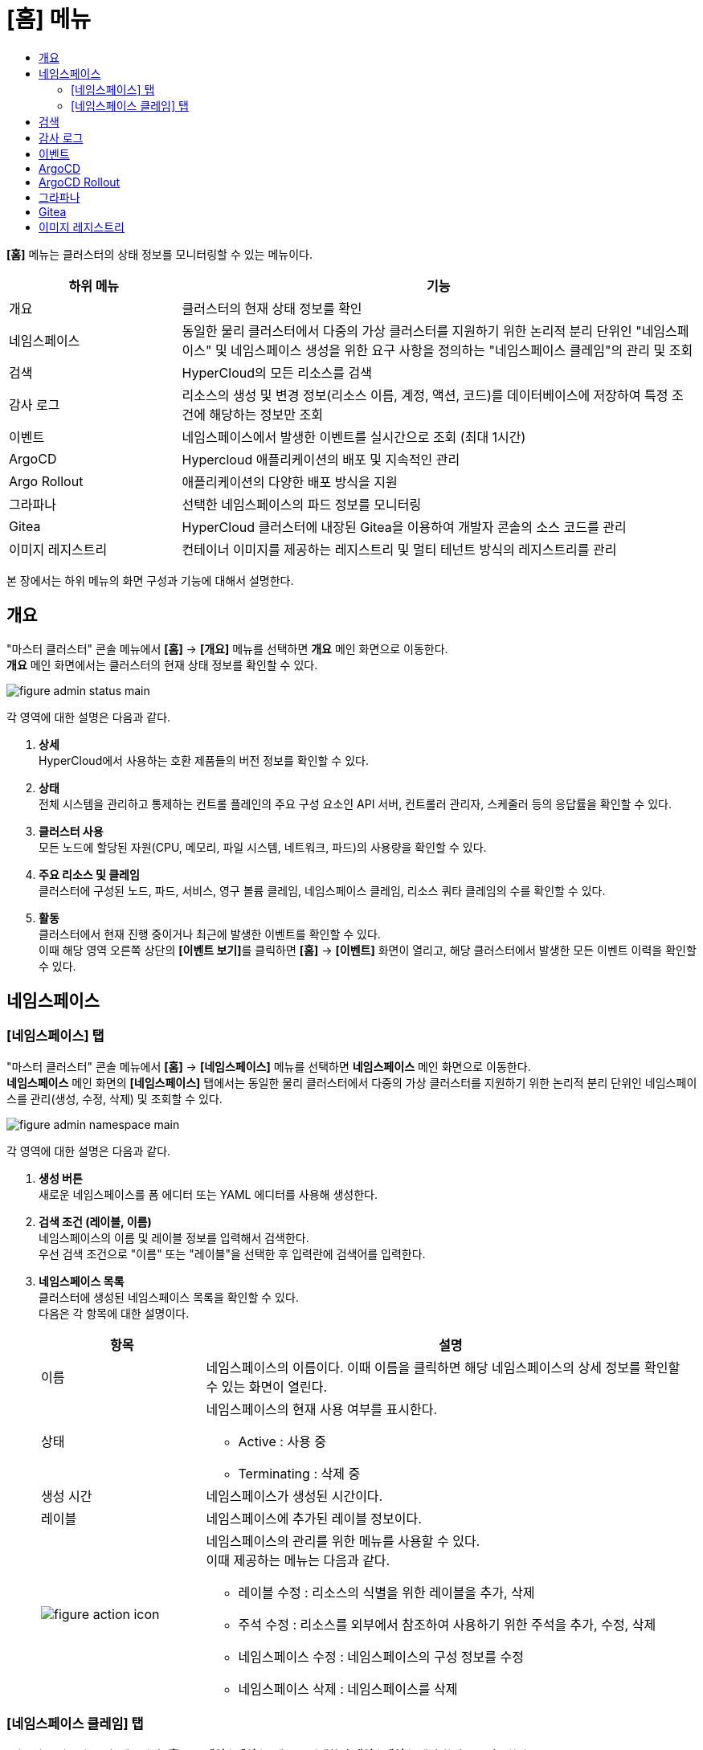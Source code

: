 = [홈] 메뉴
:toc:
:toc-title:

*[홈]* 메뉴는 클러스터의 상태 정보를 모니터링할 수 있는 메뉴이다.
[width="100%",options="header", cols="1,3"]
|====================
|하위 메뉴|기능
|개요|클러스터의 현재 상태 정보를 확인
|네임스페이스|동일한 물리 클러스터에서 다중의 가상 클러스터를 지원하기 위한 논리적 분리 단위인 "네임스페이스" 및 네임스페이스 생성을 위한 요구 사항을 정의하는 "네임스페이스 클레임"의 관리 및 조회
|검색|HyperCloud의 모든 리소스를 검색
|감사 로그|리소스의 생성 및 변경 정보(리소스 이름, 계정, 액션, 코드)를 데이터베이스에 저장하여 특정 조건에 해당하는 정보만 조회 
|이벤트|네임스페이스에서 발생한 이벤트를 실시간으로 조회 (최대 1시간)
|ArgoCD|Hypercloud 애플리케이션의 배포 및 지속적인 관리
|Argo Rollout|애플리케이션의 다양한 배포 방식을 지원
|그라파나|선택한 네임스페이스의 파드 정보를 모니터링
|Gitea|HyperCloud 클러스터에 내장된 Gitea을 이용하여 개발자 콘솔의 소스 코드를 관리
|이미지 레지스트리|컨테이너 이미지를 제공하는 레지스트리 및 멀티 테넌트 방식의 레지스트리를 관리
|====================

본 장에서는 하위 메뉴의 화면 구성과 기능에 대해서 설명한다.

== 개요

"마스터 클러스터" 콘솔 메뉴에서 *[홈]* -> *[개요]* 메뉴를 선택하면 *개요* 메인 화면으로 이동한다. +
*개요* 메인 화면에서는 클러스터의 현재 상태 정보를 확인할 수 있다.

image::../../images/figure_admin_status_main.png[]

각 영역에 대한 설명은 다음과 같다.

<1> *상세* +
HyperCloud에서 사용하는 호환 제품들의 버전 정보를 확인할 수 있다.

<2> *상태* +
전체 시스템을 관리하고 통제하는 컨트롤 플레인의 주요 구성 요소인 API 서버, 컨트롤러 관리자, 스케줄러 등의 응답률을 확인할 수 있다.

<3> *클러스터 사용* +
모든 노드에 할당된 자원(CPU, 메모리, 파일 시스템, 네트워크, 파드)의 사용량을 확인할 수 있다. 

<4> *주요 리소스 및 클레임* +
클러스터에 구성된 노드, 파드, 서비스, 영구 볼륨 클레임, 네임스페이스 클레임, 리소스 쿼타 클레임의 수를 확인할 수 있다.

<5> *활동* +
클러스터에서 현재 진행 중이거나 최근에 발생한 이벤트를 확인할 수 있다. +
이때 해당 영역 오른쪽 상단의 **[이벤트 보기]**를 클릭하면 *[홈]* -> *[이벤트]* 화면이 열리고, 해당 클러스터에서 발생한 모든 이벤트 이력을 확인할 수 있다.

== 네임스페이스

=== [네임스페이스] 탭

"마스터 클러스터" 콘솔 메뉴에서 *[홈]* -> *[네임스페이스]* 메뉴를 선택하면 *네임스페이스* 메인 화면으로 이동한다. +
*네임스페이스* 메인 화면의 *[네임스페이스]* 탭에서는 동일한 물리 클러스터에서 다중의 가상 클러스터를 지원하기 위한 논리적 분리 단위인 ``네임스페이스``를 관리(생성, 수정, 삭제) 및 조회할 수 있다.

//[caption="그림. "] //캡션 제목 변경
[#img-namespace-main]
image::../../images/figure_admin_namespace_main.png[]

각 영역에 대한 설명은 다음과 같다.

<1> *생성 버튼* +
새로운 네임스페이스를 폼 에디터 또는 YAML 에디터를 사용해 생성한다.

<2> *검색 조건 (레이블, 이름)* +
네임스페이스의 이름 및 레이블 정보를 입력해서 검색한다. +
우선 검색 조건으로 "이름" 또는 "레이블"을 선택한 후 입력란에 검색어를 입력한다.

<3> *네임스페이스 목록* +
클러스터에 생성된 네임스페이스 목록을 확인할 수 있다. +
다음은 각 항목에 대한 설명이다.
+
[width="100%",options="header", cols="1,3a"]
|====================
|항목|설명  
|이름|네임스페이스의 이름이다. 이때 이름을 클릭하면 해당 네임스페이스의 상세 정보를 확인할 수 있는 화면이 열린다.
|상태|네임스페이스의 현재 사용 여부를 표시한다.

* Active : 사용 중
* Terminating : 삭제 중
|생성 시간|네임스페이스가 생성된 시간이다.
|레이블|네임스페이스에 추가된 레이블 정보이다.
|image:../../images/figure_action_icon.png[]|네임스페이스의 관리를 위한 메뉴를 사용할 수 있다. +
이때 제공하는 메뉴는 다음과 같다.

* 레이블 수정 : 리소스의 식별을 위한 레이블을 추가, 삭제
* 주석 수정 : 리소스를 외부에서 참조하여 사용하기 위한 주석을 추가, 수정, 삭제
* 네임스페이스 수정 : 네임스페이스의 구성 정보를 수정
* 네임스페이스 삭제 : 네임스페이스를 삭제
|====================

=== [네임스페이스 클레임] 탭

"마스터 클러스터" 콘솔 메뉴에서 *[홈]* -> *[네임스페이스]* 메뉴를 선택하면 *네임스페이스* 메인 화면으로 이동한다. +
*네임스페이스* 메인 화면의 *[네임스페이스 클레임]* 탭에서는 네임스페이스 생성을 위한 요구 사항을 정의하는 ``네임스페이스 클레임``을 관리(생성, 수정, 삭제) 및 조회할 수 있다.

//[caption="그림. "] //캡션 제목 변경
[#img-namespace-claim-main]
image::../../images/figure_admin_namespace_claim_main.png[]

각 영역에 대한 설명은 다음과 같다.

<1> *생성 버튼* +
새로운 네임스페이스 클레임을 폼 에디터 또는 YAML 에디터를 사용해 생성한다.

<2> *필터 (상태)* +
네임스페이스 클레임의 상태 정보를 선택해서 검색한다. 이때 다중선택도 가능하다.

<3> *검색 조건 (레이블, 이름)* +
네임스페이스 클레임의 이름 및 레이블 정보를 입력해서 검색한다. +
우선 검색 조건으로 "이름" 또는 "레이블"을 선택한 후 입력란에 검색어를 입력한다.

<4> *네임스페이스 클레임 목록* +
클러스터에 생성된 네임스페이스 클레임 목록을 확인할 수 있다. +
다음은 각 항목에 대한 설명이다.
+
[width="100%",options="header", cols="1,3a"]
|====================
|항목|설명  
|이름|네임스페이스 클레임의 이름이다. 이때 이름을 클릭하면 해당 네임스페이스 클레임의 상세 정보를 확인할 수 있는 화면이 열린다.
|리소스 이름|네임스페이스 클레임을 통해 실제 생성될 네임스페이스의 이름이다.
|상태|네임스페이스 클레임의 현재 승인 상태 정보이다.

* Awaiting : 클레임에 대한 승인을 기다리는 상태
* Approved : 클레임이 승인되어 네임스페이스가 생성 중인 상태
* Rejected : 클레임의 승인이 거절된 상태
* Namespace Deleted : 클레임을 통해 생성된 네임스페이스가 삭제된 상태
* Error : 네임스페이스 생성에 실패한 상태
|사용자 이름|네임스페이스 클레임을 생성한 사용자의 이름이다.
|생성 시간|네임스페이스 클레임이 생성된 시간이다.
|image:../../images/figure_action_icon.png[]|네임스페이스 클레임의 관리를 위한 메뉴를 사용할 수 있다. +
이때 제공하는 메뉴는 다음과 같다.

* 레이블 수정 : 리소스의 식별을 위한 레이블을 추가, 삭제
* 주석 수정 : 리소스를 외부에서 참조하여 사용하기 위한 주석을 추가, 수정, 삭제
* 네임스페이스 클레임 수정 : 네임스페이스 클레임의 구성 정보를 수정
* 네임스페이스 클레임 삭제 : 네임스페이스 클레임을 삭제
* 승인 처리 : 네임스페이스 클레임의 승인 여부를 선택 (단, 'Approved' 및 'Namespace Deleted' 상태일 경우 비활성화)

** Approved : 승인
** Rejected : 승인 거절
|====================
+
NOTE: 네임스페이스 클레임을 승인(Approved)할 경우 네임스페이스가 생성된다. 이때 동일한 이름의 네임스페이스가 이미 존재할 경우에는 네임스페이스가 새로 생성되지 않고, 승인이 거절된다.

== 검색

"마스터 클러스터" 콘솔 메뉴에서 *[홈]* -> *[검색]* 메뉴를 선택하면 *검색* 메인 화면으로 이동한다. +
*검색* 메인 화면에서는 HyperCloud의 모든 리소스를 검색할 수 있다.

image::../../images/figure_admin_search_main.png[]

각 영역에 대한 설명은 다음과 같다.

<1> *네임스페이스 선택* +
리소스를 검색할 네임스페이스를 선택한다.

<2> *검색 조건 (리소스 종류)* +
리소스의 종류를 선택해서 검색한다. 이때 다중선택도 가능하다.

<3> *검색 조건 (레이블, 이름)* +
리소스의 이름 및 레이블 정보를 입력해서 검색한다. +
우선 검색 조건으로 "이름" 또는 "레이블"을 선택한 후 입력란에 검색어를 입력한다.

<4> *필터 목록* +
현재 설정된 필터 목록이 표시된다. 이때 필터 목록에서 image:../../images/figure_del_icon.png[] 아이콘을 클릭하면 해당 필터의 설정이 해제되고, **[모든 필터 지우기]**를 클릭하면 모든 필터의 설정이 해제된다.

<5> *리소스 생성 버튼* +
현재 선택된 리소스 종류에 해당하는 리소스를 새롭게 생성한다.

<6> *리소스 목록* +
모든 검색 조건에 해당하는 리소스 목록을 확인할 수 있다.

== 감사 로그

"마스터 클러스터" 콘솔 메뉴에서 *[홈]* -> *[감사 로그]* 메뉴를 선택하면 *감사 로그* 메인 화면으로 이동한다. +
*감사 로그* 메인 화면에서는 리소스의 생성 및 변경 정보(리소스 이름, 계정, 액션, 코드)를 데이터베이스에 저장하여 특정 조건에 해당하는 정보만 조회할 수 있다.

image::../../images/figure_admin_audit_main.png[]

각 영역에 대한 설명은 다음과 같다.

<1> *네임스페이스 선택* +
로그 정보를 확인할 네임스페이스를 선택한다.

<2> *검색 조건 (리소스 종류)* +
리소스의 종류를 선택해서 검색한다.

<3> *검색 조건 (액션 종류)* +
리소스에 발생한 액션의 종류를 선택해서 검색한다.

<4> *검색 조건 (상태)* +
리소스에 발생한 액션에 대한 결과 상태를 선택해서 검색한다.

<5> *검색 조건 (코드)* +
리소스 상태에 대한 결과 코드(HTTP Status Code)를 선택해서 검색한다.

<6> *검색 조건 (기간)* +
리소스에 액션이 발생한 시간을 선택해서 검색한다.

<7> *검색 조건 (계정 이름)* +
리소스에 액션이 발생할 당시 로그인된 사용자 계정의 이름을 입력해서 검색한다.

<8> *로그 목록* +
모든 검색 조건에 해당하는 로그 목록을 확인할 수 있다.

== 이벤트

"마스터 클러스터" 콘솔 메뉴에서 *[홈]* -> *[이벤트]* 메뉴를 선택하면 *이벤트* 메인 화면으로 이동한다. +
*이벤트* 메인 화면에서는 네임스페이스에서 한 시간 동안 발생한 이벤트를 실시간으로 조회할 수 있다.

image::../../images/figure_admin_event_main.png[]

각 영역에 대한 설명은 다음과 같다.

<1> *네임스페이스 선택* +
이벤트를 확인할 네임스페이스를 선택한다.

<2> *검색 조건 (리소스 종류)* +
리소스의 종류를 선택해서 검색한다.

<3> *검색 조건 (이벤트 종류)* +
리소스에 발생한 이벤트의 종류를 선택해서 검색한다.

<4> *검색 조건 (이름 및 이벤트 내용)* +
리소스의 이름 및 이벤트의 내용을 입력해서 검색한다.

<5> *검색 조건 (기간)* +
조회 기간을 설정해서 검색한다.

* 실시간 : 한 시간 동안 발생한 이벤트를 실시간으로 확인
* 직접입력 : 사용자가 직접 조회할 기간을 설정하여 해당 기간에 발생한 이벤트만 확인

<6> *[정지]*/*[시작]* 버튼 +
image:../../images/figure_pause_button.png[](정지) 버튼을 클릭하면 실시간으로 쌓이던 이벤트 목록이 일시 정지된다. 이때 image:../../images/figure_start_button.png[](시작) 버튼을 클릭하면 이벤트 목록이 다시 실시간으로 쌓인다.

<7> *이벤트 목록* +
모든 검색 조건에 해당하는 이벤트 목록을 확인할 수 있다.

== ArgoCD

"마스터 클러스터" 콘솔 메뉴에서 *[홈]* -> *[ArgoCD]* 메뉴를 선택하면 *ArgoCD* 메인 화면으로 이동한다. +
*ArgoCD* 메인 화면에서는 애플리케이션의 배포 및 지속적인 관리를 위한 기능을 제공한다. ArgoCD 툴의 사용 방법에 대한 자세한 설명은 link:https://argo-cd.readthedocs.io/en/stable/[ArgoCD 설명서]를 참고한다. +

//[caption="그림. "] //캡션 제목 변경
[#img-argocd-main]
image::../../images/figure_admin_argocd_main.png[]

== ArgoCD Rollout

"마스터 클러스터" 콘솔 메뉴에서 *[홈]* -> *[Argo Rollout]* 메뉴를 선택하면 *Argo Rollout* 메인 화면으로 이동한다. +
*Argo Rollout* 메인 화면에서는 애플리케이션의 다양한 배포를 위한 기능을 제공한다. Argo Rollout 툴의 사용 방법에 대한 자세한 설명은 link:https://argoproj.github.io/argo-rollouts/[Argo Rollout 설명서]를 참고한다. +

image::../../images/figure_admin_argorollout_main.png[]

== 그라파나

"마스터 클러스터" 콘솔 메뉴에서 *[홈]* -> *[그라파나]* 메뉴를 선택하면 *그라파나* 메인 화면으로 이동한다. +
*그라파나* 메인 화면에서는 사용자가 선택한 네임스페이스의 파드 정보를 모니터링할 수 있다. 그라파나 툴의 사용 방법에 대한 자세한 설명은 link:https://grafana.com/docs/grafana/latest/getting-started/getting-started/[그라파나 설명서]를 참고한다.

//[caption="그림. "] //캡션 제목 변경
[#img-grafana-main]
image::../../images/figure_admin_grafana_main.png[]

각 영역에 대한 설명은 다음과 같다.

<1> *그라파나 메뉴바* +
그라파나의 기본 홈 메뉴

<2> *네임스페이스 선택* +
모니터링할 대시보드의 정보

<3> *대시보드 공유* +
URL을 복사하거나, 대시보드를 JSON 파일로 내보내기

<4> *화면 모드 전환* +
대시보드 화면의 메뉴바를 제거하고, 그래프만 표시

<5> *조회 시간 설정* +
현재 시간 기준으로 조회할 데이터의 기간을 선택

<6> *조회 시간 확대* +
넓은 시간 대역의 대시보드를 조회

<7> *대시보드 갱신* +
대시보드를 수동으로 갱신

<8> *모니터링 정보* +
파드의 CPU, 메모리, 네트워크 사용량 정보를 모니터링

== Gitea

"마스터 클러스터" 콘솔 메뉴에서 *[홈]* -> *[Gitea]* 메뉴를 선택하면 *Gitea* 메인 화면으로 이동한다. +
*Gitea* 메인 화면에서는 개발자 콘솔의 소스 코드를 관리할 수 있다. GitLab의 사용 방법에 대한 자세한 설명은 link:https://docs.gitea.com/[Gitea 설명서]를 참고한다.

//[caption="그림. "] //캡션 제목 변경
[#img-gitea-main]
image::../../images/figure_admin_gitea_main.png[]

== 이미지 레지스트리

"마스터 클러스터" 콘솔 메뉴에서 *[홈]* -> *[이미지 레지스트리]* 메뉴를 선택하면 *HyperRegistry* 메인 화면으로 이동한다. +
*HyperRegistry* 메인 화면에서는 컨테이너 이미지를 제공하는 레지스트리 및 멀티 테넌트 방식의 레지스트리를 관리할 수 있다. HyperRegistry의 사용 방법에 대한 자세한 설명은 link:https://goharbor.io/docs/2.4.0/[Harbor 설명서]를 참고한다.

//[caption="그림. "] //캡션 제목 변경
[#img-hyper-registry-main]
image::../../images/figure_admin_hyper_registry_main.png[]

NOTE: HyperRegistry 최초 접속 시 HyperRegistry 로그인 화면에서 *[LOGIN VIA OIDC PROVIDER]* 버튼을 클릭하여 로그인한다.

